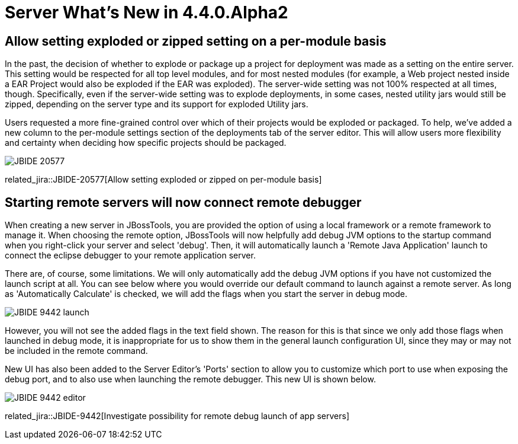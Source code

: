 = Server What's New in 4.4.0.Alpha2
:page-layout: whatsnew
:page-component_id: server
:page-component_version: 4.4.0.Alpha2
:page-product_id: jbt_core
:page-product_version: 4.4.0.Alpha2

== Allow setting exploded or zipped setting on a per-module basis

In the past, the decision of whether to explode or package up a project for deployment was made as a setting on the entire server. This setting would be respected for all top level modules, and for most nested modules (for example, a Web project nested inside a EAR Project would also be exploded if the EAR was exploded). The server-wide setting was not 100% respected at all times, though. Specifically, even if the server-wide setting was to explode deployments, in some cases, nested utility jars would still be zipped, depending on the server type and its support for exploded Utility jars. 

Users requested a more fine-grained control over which of their projects would be exploded or packaged. To help, we've added a new column to the per-module settings section of the deployments tab of the server editor. This will allow users more flexibility and certainty when deciding how specific projects should be packaged. 

image::/documentation/whatsnew/server/images/JBIDE-20577.png[]

related_jira::JBIDE-20577[Allow setting exploded or zipped on per-module basis]

== Starting remote servers will now connect remote debugger

When creating a new server in JBossTools, you are provided the option of using a local framework or a remote framework to manage it. When choosing the remote option, JBossTools will now helpfully add debug JVM options to the startup command when you right-click your server and select 'debug'. Then, it will automatically launch a 'Remote Java Application' launch to connect the eclipse debugger to your remote application server. 

There are, of course, some limitations. We will only automatically add the debug JVM options if you have not customized the launch script at all. You can see below where you would override our default command to launch against a remote server. As long as 'Automatically Calculate' is checked, we will add the flags when you start the server in debug mode. 

image::/documentation/whatsnew/server/images/JBIDE-9442_launch.png[]


However, you will not see the added flags in the text field shown. The reason for this is that since we only add those flags when launched in debug mode, it is inappropriate for us to show them in the general launch configuration UI, since they may or may not be included in the remote command. 

New UI has also been added to the Server Editor's 'Ports' section to allow you to customize which port to use when exposing the debug port, and to also use when launching the remote debugger. This new UI is shown below.

image::/documentation/whatsnew/server/images/JBIDE-9442_editor.png[]

related_jira::JBIDE-9442[Investigate possibility for remote debug launch of app servers]


